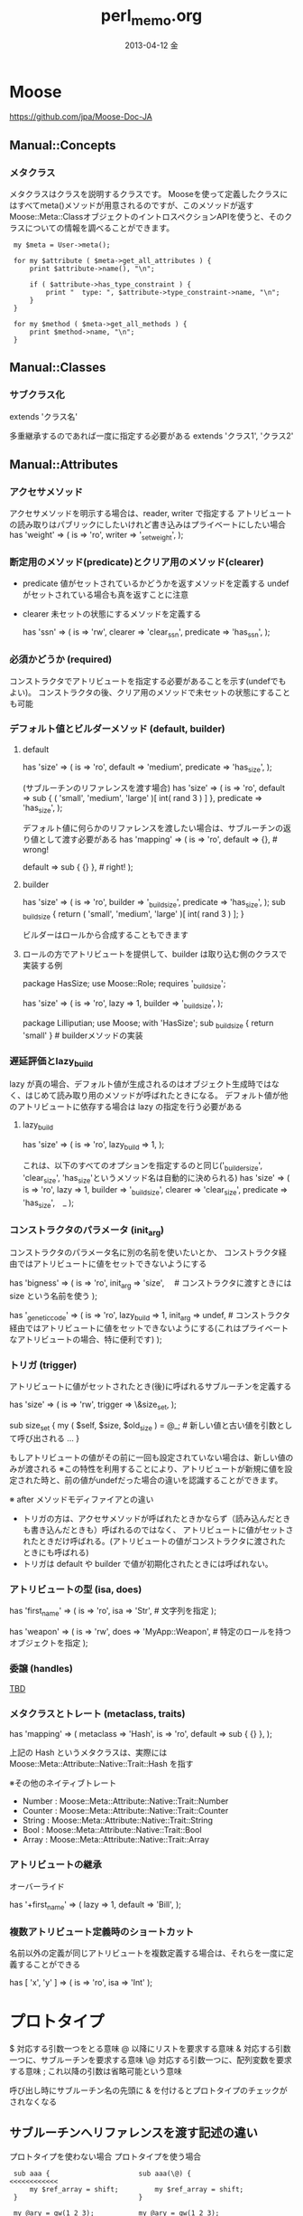 #+TITLE:     perl_memo.org
#+AUTHOR:    
#+EMAIL:     22709546@JPTOW709546A
#+DATE:      2013-04-12 金
#+DESCRIPTION:
#+KEYWORDS:
#+LANGUAGE:  en
#+OPTIONS:   H:3 num:t toc:t \n:nil @:t ::t |:t ^:t -:t f:t *:t <:t
#+OPTIONS:   TeX:t LaTeX:t skip:nil d:nil todo:t pri:nil tags:t
#+INFOJS_OPT: view:nil toc:nil ltoc:t mouse:underline buttons:0 path:http://orgmode.org/org-info.js
#+EXPORT_SELECT_TAGS: export
#+EXPORT_EXCLUDE_TAGS: noexport
#+LINK_UP:   
#+LINK_HOME: 
#+XSLT:


* Moose
https://github.com/jpa/Moose-Doc-JA

** Manual::Concepts
*** メタクラス
メタクラスはクラスを説明するクラスです。
Mooseを使って定義したクラスにはすべてmeta()メソッドが用意されるのですが、このメソッドが返す Moose::Meta::ClassオブジェクトのイントロスペクションAPIを使うと、そのクラスについての情報を調べることができます。

:  my $meta = User->meta();
:
:  for my $attribute ( $meta->get_all_attributes ) {
:      print $attribute->name(), "\n";
:
:      if ( $attribute->has_type_constraint ) {
:          print "  type: ", $attribute->type_constraint->name, "\n";
:      }
:  }
:
:  for my $method ( $meta->get_all_methods ) {
:      print $method->name, "\n";
:  }

** Manual::Classes
*** サブクラス化
extends 'クラス名'

多重継承するのであれば一度に指定する必要がある
extends 'クラス1', 'クラス2'


** Manual::Attributes
*** アクセサメソッド
アクセサメソッドを明示する場合は、reader, writer で指定する
アトリビュートの読み取りはパブリックにしたいけれど書き込みはプライベートにしたい場合
  has 'weight' => (
      is     => 'ro',
      writer => '_set_weight',
  );
*** 断定用のメソッド(predicate)とクリア用のメソッド(clearer)
 - predicate    値がセットされているかどうかを返すメソッドを定義する
                undefがセットされている場合も真を返すことに注意
 - clearer      未セットの状態にするメソッドを定義する

  has 'ssn' => (
      is        => 'rw',
      clearer   => 'clear_ssn',
      predicate => 'has_ssn',
  );
*** 必須かどうか (required) 
コンストラクタでアトリビュートを指定する必要があることを示す(undefでもよい)。
コンストラクタの後、クリア用のメソッドで未セットの状態にすることも可能

*** デフォルト値とビルダーメソッド (default, builder)
**** default

  has 'size' => (
      is        => 'ro',
      default   => 'medium',
      predicate => 'has_size',
  );

 (サブルーチンのリファレンスを渡す場合)
  has 'size' => (
      is => 'ro',
      default =>
          sub { ( 'small', 'medium', 'large' )[ int( rand 3 ) ] },
      predicate => 'has_size',
  );

デフォルト値に何らかのリファレンスを渡したい場合は、サブルーチンの返り値として渡す必要がある
  has 'mapping' => (
      is      => 'ro',
      default => {},  # wrong!

      default => sub { {} }, # right!
  );

**** builder
  has 'size' => (
      is        => 'ro',
      builder   => '_build_size',
      predicate => 'has_size',
  );
  sub _build_size {
      return ( 'small', 'medium', 'large' )[ int( rand 3 ) ];
  }

 ビルダーはロールから合成することもできます

**** ロールの方でアトリビュートを提供して、builder は取り込む側のクラスで実装する例
  package HasSize;
  use Moose::Role;
  requires '_build_size';

  has 'size' => (
      is      => 'ro',
      lazy    => 1,
      builder => '_build_size',
  );

  package Lilliputian;
  use Moose;
  with 'HasSize';
  sub _build_size { return 'small' }    # builderメソッドの実装

*** 遅延評価とlazy_build
lazy が真の場合、デフォルト値が生成されるのはオブジェクト生成時ではなく、はじめて読み取り用のメソッドが呼ばれたときになる。
 デフォルト値が他のアトリビュートに依存する場合は lazy の指定を行う必要がある

**** lazy_build
  has 'size' => (
      is         => 'ro',
      lazy_build => 1,
  );

  これは、以下のすべてのオプションを指定するのと同じ('_builder_size', 'clear_size', 'has_size'というメソッド名は自動的に決められる)
  has 'size' => (
      is        => 'ro',
      lazy      => 1,
      builder   => '_build_size',
      clearer   => 'clear_size',
      predicate => 'has_size',　_
  );

*** コンストラクタのパラメータ (init_arg)

コンストラクタのパラメータ名に別の名前を使いたいとか、
コンストラクタ経由ではアトリビュートに値をセットできないようにする


  has 'bigness' => (
      is       => 'ro',
      init_arg => 'size',　  # コンストラクタに渡すときには size という名前を使う
  );

  has '_genetic_code' => (
      is         => 'ro',
      lazy_build => 1,
      init_arg   => undef,   # コンストラクタ経由ではアトリビュートに値をセットできないようにする(これはプライベートなアトリビュートの場合、特に便利です)
  );

*** トリガ (trigger)
アトリビュートに値がセットされたとき(後)に呼ばれるサブルーチンを定義する

  has 'size' => (
      is      => 'rw',
      trigger => \&size_set,
  );

  sub size_set {
      my ( $self, $size, $old_size ) = @_;    # 新しい値と古い値を引数として呼び出される
      ...
  }

もしアトリビュートの値がその前に一回も設定されていない場合は、新しい値のみが渡される
※この特性を利用することにより、アトリビュートが新規に値を設定された時と、前の値がundefだった場合の違いを認識することができます。

※ after メソッドモディファイアとの違い
  - トリガの方は、アクセサメソッドが呼ばれたときかならず（読み込んだときも書き込んだときも）呼ばれるのではなく、
    アトリビュートに値がセットされたときだけ呼ばれる。(アトリビュートの値がコンストラクタに渡されたときにも呼ばれる)
  - トリガは default や builder で値が初期化されたときには呼ばれない。

*** アトリビュートの型 (isa, does)

  has 'first_name' => (
      is  => 'ro',
      isa => 'Str',    # 文字列を指定
  );

  has 'weapon' => (
      is   => 'rw',
      does => 'MyApp::Weapon',    # 特定のロールを持つオブジェクトを指定
  );

*** 委譲 (handles)
_TBD_

*** メタクラスとトレート (metaclass, traits)

  has 'mapping' => (
      metaclass => 'Hash',
      is        => 'ro',
      default   => sub { {} },
  );

上記の Hash というメタクラスは、実際には Moose::Meta::Attribute::Native::Trait::Hash を指す

※その他のネイティブトレート
 - Number  : Moose::Meta::Attribute::Native::Trait::Number
 - Counter : Moose::Meta::Attribute::Native::Trait::Counter
 - String  : Moose::Meta::Attribute::Native::Trait::String
 - Bool    : Moose::Meta::Attribute::Native::Trait::Bool
 - Array   : Moose::Meta::Attribute::Native::Trait::Array

*** アトリビュートの継承
オーバーライド

  has '+first_name' => (
      lazy    => 1,
      default => 'Bill',
  );

*** 複数アトリビュート定義時のショートカット
名前以外の定義が同じアトリビュートを複数定義する場合は、それらを一度に定義することができる

  has [ 'x', 'y' ] => ( is => 'ro', isa => 'Int' );


* プロトタイプ
 $    対応する引数一つをとる意味
 @    以降にリストを要求する意味
 &    対応する引数一つに、サブルーチンを要求する意味
 \@   対応する引数一つに、配列変数を要求する意味
 ;    これ以降の引数は省略可能という意味


 呼び出し時にサブルーチン名の先頭に & を付けるとプロトタイプのチェックがされなくなる

** サブルーチンへリファレンスを渡す記述の違い

プロトタイプを使わない場合        プロトタイプを使う場合

:  sub aaa {                      sub aaa(\@) {                  <<<<<<<<<<<<
:      my $ref_array = shift;         my $ref_array = shift;   
:  }                              }                            
:                               
:  my @ary = qw(1 2 3);           my @ary = qw(1 2 3);         
:  aaa(\@ary);                    aaa(@ary);                     <<<<<<<<<<<<
:                               

 参考：http://www7.atwiki.jp/perlmemo/?cmd=word&word=perl%20%E3%83%97%E3%83%AD%E3%83%88%E3%82%BF%E3%82%A4%E3%83%97&type=normal&page=%E3%83%97%E3%83%AD%E3%83%88%E3%82%BF%E3%82%A4%E3%83%97                                 

* 単独の実行ファイルの作成 (App::FatPacker)
http://perltricks.com/article/58/2014/1/5/The-easy-way-to-build-stand-alone-Perl-apps
